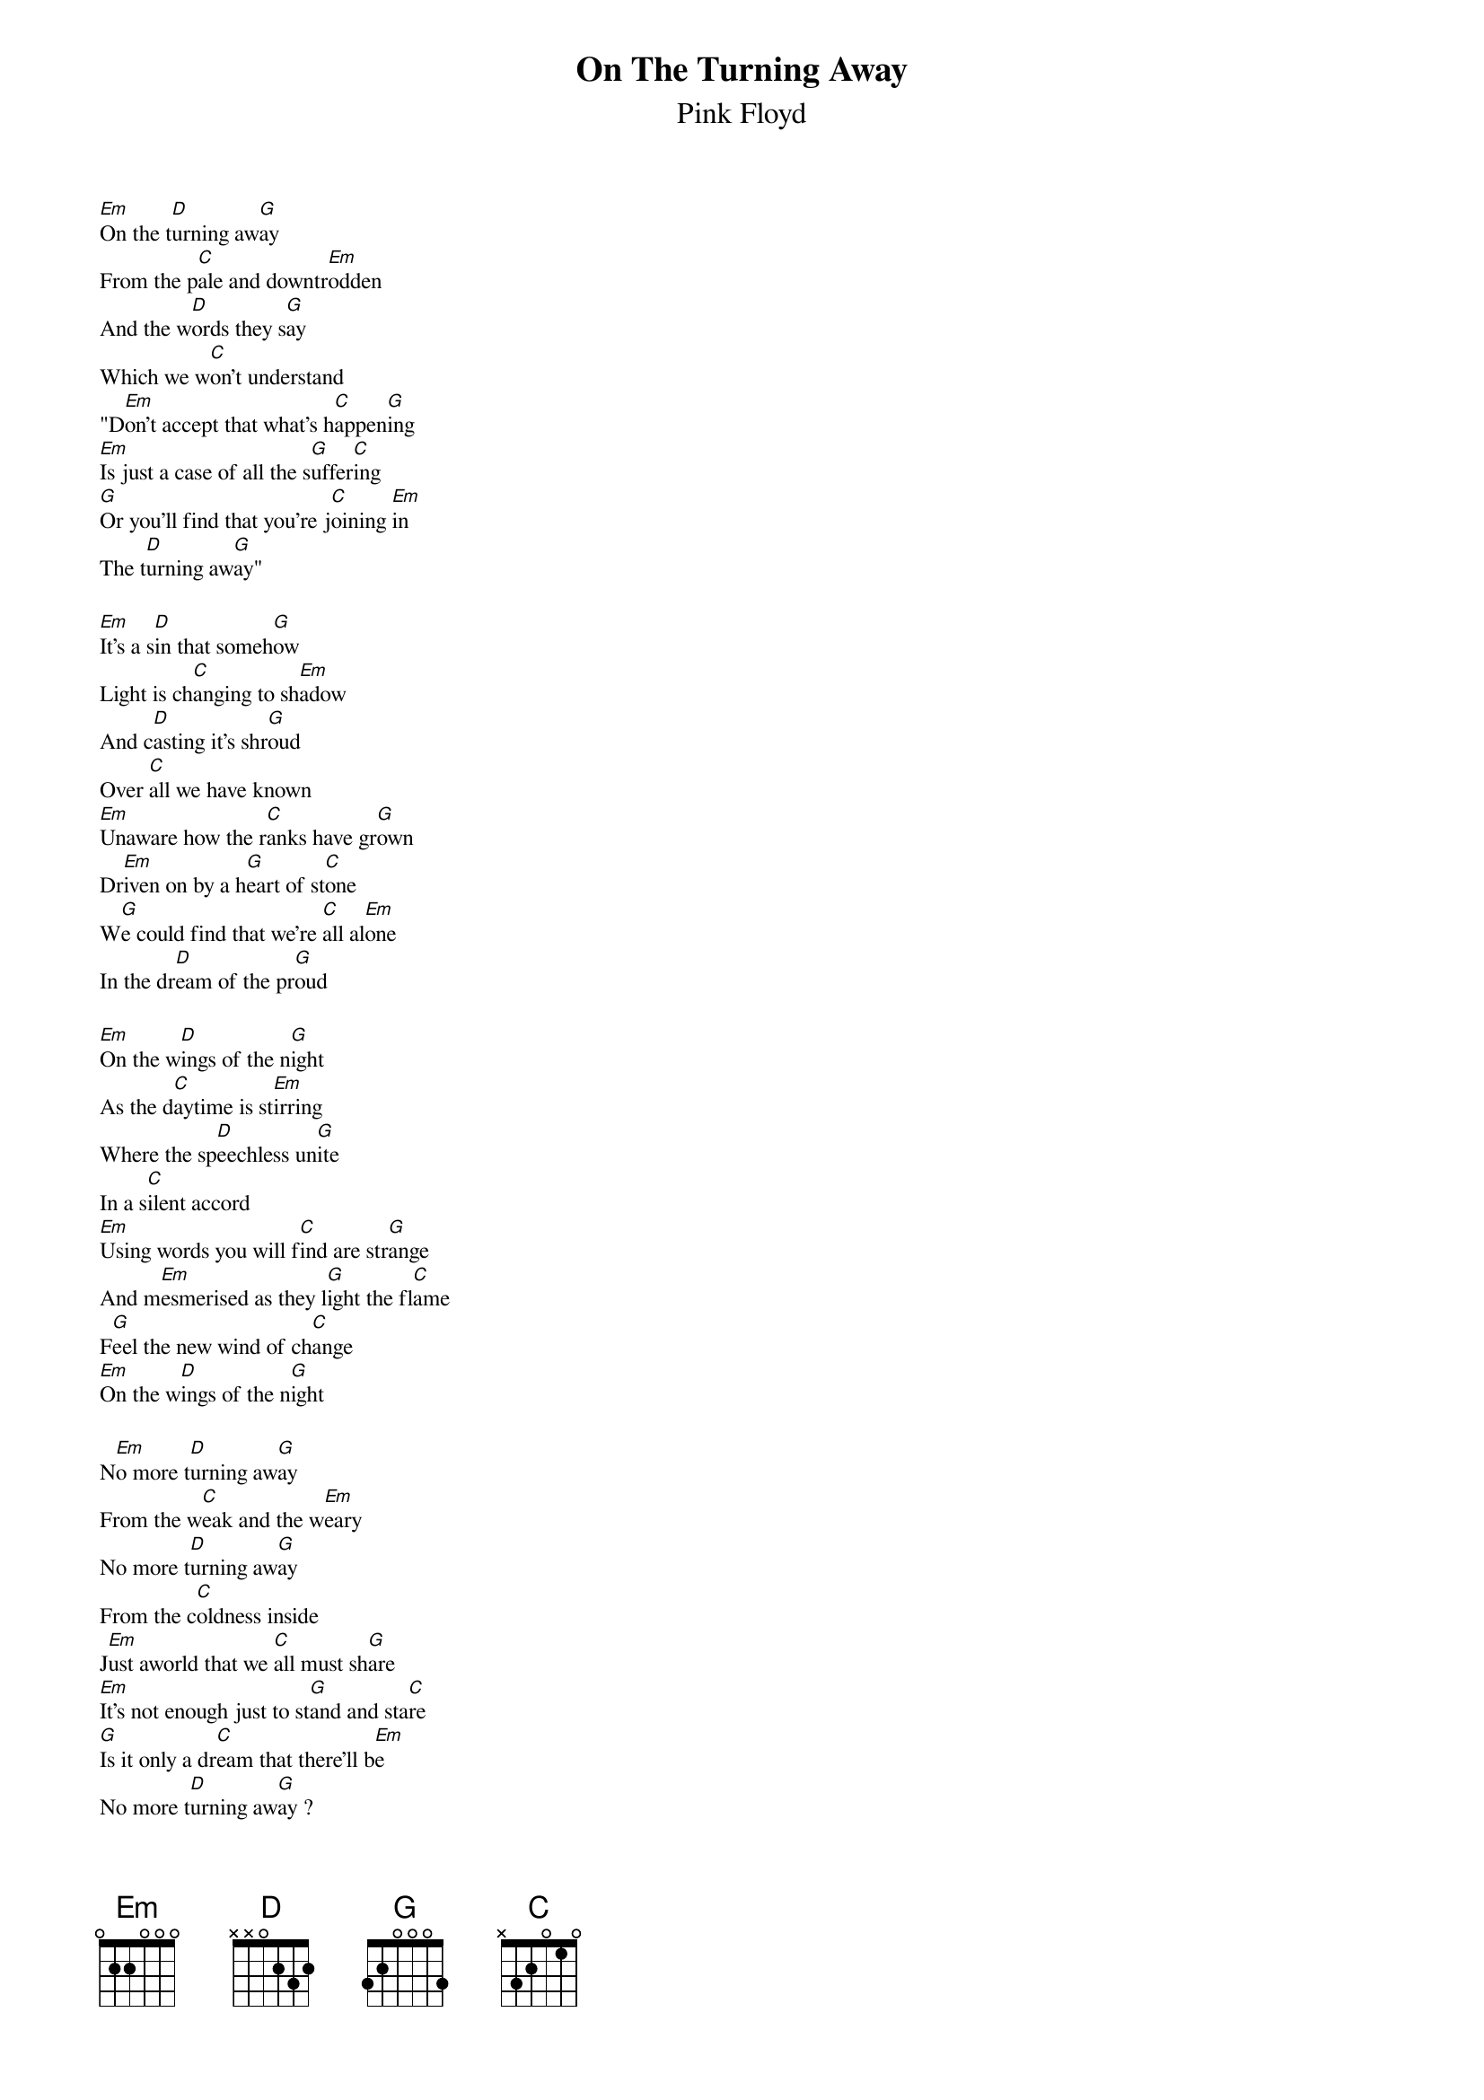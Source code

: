 #----------Cut here----------------Cut here--------------Cut here-----------
#This song was typed in by Magnus Soderman, 
#Uppsala university, Sweden.
#
#I saw the version at nevada.edu, and realised one 
#verse was missing. So, here it is.
#All verses, and in the *.chopro format!
#This will print out nicely on one A4-sheet.
#Just use:
#          chord filename.chopro > filename.ps
{t:On The Turning Away}
{st:Pink Floyd}
{chordsize:7}
{textsize:9}
#
[Em]On the t[D]urning aw[G]ay
From the p[C]ale and downtr[Em]odden
And the w[D]ords they s[G]ay
Which we w[C]on't understand
"D[Em]on't accept that what's h[C]appen[G]ing
[Em]Is just a case of all the s[G]uffer[C]ing
[G]Or you'll find that you're j[C]oining [Em]in
The t[D]urning aw[G]ay"

[Em]It's a s[D]in that someh[G]ow
Light is ch[C]anging to sh[Em]adow
And c[D]asting it's shr[G]oud
Over [C]all we have known
[Em]Unaware how the r[C]anks have gr[G]own
Dr[Em]iven on by a h[G]eart of st[C]one
W[G]e could find that we're [C]all al[Em]one
In the dr[D]eam of the pr[G]oud

[Em]On the w[D]ings of the n[G]ight
As the d[C]aytime is st[Em]irring
Where the sp[D]eechless un[G]ite
In a s[C]ilent accord
[Em]Using words you will f[C]ind are str[G]ange
And m[Em]esmerised as they l[G]ight the fl[C]ame
F[G]eel the new wind of ch[C]ange
[Em]On the w[D]ings of the n[G]ight 

N[Em]o more t[D]urning aw[G]ay
From the w[C]eak and the w[Em]eary
No more t[D]urning aw[G]ay
From the c[C]oldness inside
J[Em]ust aworld that we [C]all must sh[G]are
[Em]It's not enough just to st[G]and and sta[C]re
[G]Is it only a dr[C]eam that there'll b[Em]e
No more t[D]urning aw[G]ay ?

